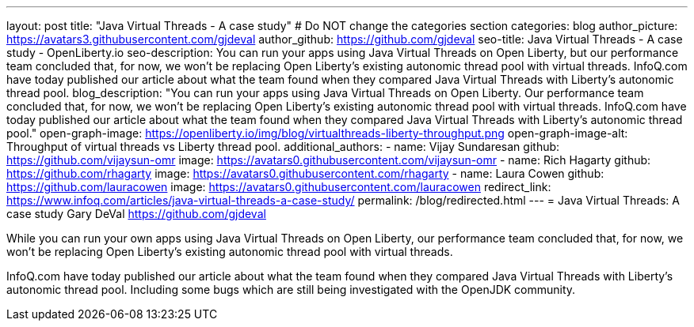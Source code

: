 ---
layout: post
title: "Java Virtual Threads - A case study"
# Do NOT change the categories section
categories: blog
author_picture: https://avatars3.githubusercontent.com/gjdeval
author_github: https://github.com/gjdeval
seo-title: Java Virtual Threads - A case study - OpenLiberty.io
seo-description: You can run your apps using Java Virtual Threads on Open Liberty, but our performance team concluded that, for now, we won’t be replacing Open Liberty’s existing autonomic thread pool with virtual threads. InfoQ.com have today published our article about what the team found when they compared Java Virtual Threads with Liberty’s autonomic thread pool.
blog_description: "You can run your apps using Java Virtual Threads on Open Liberty. Our performance team concluded that, for now, we won’t be replacing Open Liberty’s existing autonomic thread pool with virtual threads. InfoQ.com have today published our article about what the team found when they compared Java Virtual Threads with Liberty’s autonomic thread pool."
open-graph-image: https://openliberty.io/img/blog/virtualthreads-liberty-throughput.png
open-graph-image-alt: Throughput of virtual threads vs Liberty thread pool.
additional_authors: 
- name: Vijay Sundaresan
  github: https://github.com/vijaysun-omr
  image: https://avatars0.githubusercontent.com/vijaysun-omr
- name: Rich Hagarty
  github: https://github.com/rhagarty
  image: https://avatars0.githubusercontent.com/rhagarty
- name: Laura Cowen
  github: https://github.com/lauracowen
  image: https://avatars0.githubusercontent.com/lauracowen
redirect_link: https://www.infoq.com/articles/java-virtual-threads-a-case-study/
permalink: /blog/redirected.html
---
= Java Virtual Threads: A case study
Gary DeVal <https://github.com/gjdeval>
//Blank line here is necessary before starting the body of the post.

While you can run your own apps using Java Virtual Threads on Open Liberty, our performance team concluded that, for now, we won’t be replacing Open Liberty’s existing autonomic thread pool with virtual threads.

InfoQ.com have today published our article about what the team found when they compared Java Virtual Threads with Liberty’s autonomic thread pool. Including some bugs which are still being investigated with the OpenJDK community.
//Add brief summary here that will be displayed in the blog index page and when syndicated to other blog aggregators.


// // // // // // // //
// In the preceding section:
// Do not insert any blank lines between any of the lines.
//
// "open-graph-image" is set to OL logo. Whenever possible update this to a more appropriate/specific image (For example if present a image that is being used in the post). However, it
// can be left empty which will set it to the default
//
// "open-graph-image-alt" is a description of what is in the image (not a caption). When changing "open-graph-image" to
// a custom picture, you must provide a custom string for "open-graph-image-alt".
//
// Replace TITLE with the blog post title.
// Replace AUTHOR_NAME with your name as first author.
// Replace GITHUB_USERNAME with your GitHub username eg: lauracowen
// Replace DESCRIPTION with a short summary (~60 words) of the release (a more succinct version of the first paragraph of the post).
// Replace URL_HERE with the URL of the blog post wherever it's hosted (eg the Medium URL)
//
// Replace AUTHOR_NAME with your name as you'd like it to be displayed, eg: Laura Cowen
//
// Example post: 2023-07-21-instanton-foojay.adoc
//
// // // // // // // //